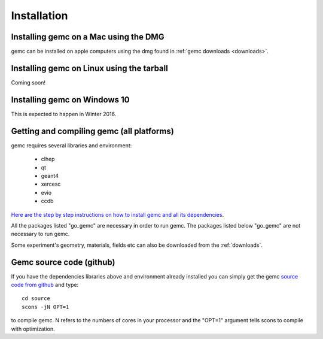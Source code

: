 
############
Installation
############



Installing gemc on a Mac using the DMG
--------------------------------------

gemc can be installed on apple computers using the dmg found in :ref:`gemc downloads <downloads>`.


Installing gemc on Linux using the tarball
------------------------------------------
Coming soon!


Installing gemc on Windows 10
-----------------------------
This is expected to happen in Winter 2016.



Getting and compiling gemc (all platforms)
------------------------------------------

gemc requires several libraries and environment:

 * clhep
 * qt
 * geant4
 * xercesc
 * evio
 * ccdb


`Here are the step by step instructions on how to install gemc and all its dependencies <https://www.jlab.org/12gev_phys/packages/sources/ceInstall/2.0_install.html>`_.

All the packages listed "go_gemc" are necessary in order to run gemc. The packages listed below
"go_gemc" are not necessary to run gemc.

Some experiment's geometry, materials, fields etc can also be downloaded from the :ref:`downloads`.


Gemc source code (github)
-------------------------

If you have the dependencies libraries above and environment already installed you can simply get the gemc
`source code from github <https://github.com/gemc/source>`_ and type::

 cd source
 scons -jN OPT=1

to compile gemc. N refers to the numbers of cores in your processor and the "OPT=1" argument
tells scons to compile with optimization.

